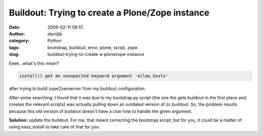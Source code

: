 Buildout: Trying to create a Plone/Zope instance
################################################
:date: 2009-02-11 08:51
:author: davidjb
:category: Python 
:tags: bootstrap, buildout, error, plone, script, zope
:slug: buildout-trying-to-create-a-plonezope-instance

Eeek...what's this mean?

.. code:: pytb

    install() got an unexpected keyword argument 'allow_hosts'

after trying to build zope2zeoserver from my buildout configuration.

After some searching, I found that it was due to my bootstrap.py script
(the one the gets buildout in the first place and creates the relevant
scripts) was actually pulling down an outdated version of zc.buildout.
So, the problem results because this old version of buildout doesn't
have a clue how to handle the given argument.

**Solution:** update the buildout. For me, that meant correcting the
bootstrap script, but for you, it could be a matter of using
easy\_install to take care of that for you.
